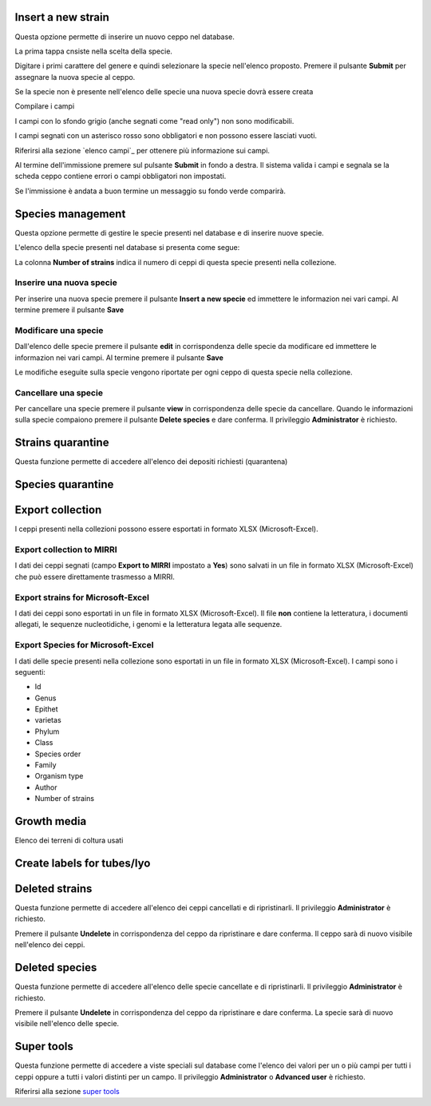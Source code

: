 

.. Administration tools


Insert a new strain
-------------------------------------------------

Questa opzione permette di inserire un nuovo ceppo nel database.

La prima tappa cnsiste nella scelta della specie.

.. image:: select_specie.png
    :alt: seleziona una specie
    :width: 80%

Digitare i primi carattere del genere e quindi selezionare la specie nell'elenco proposto.
Premere il pulsante **Submit** per assegnare la nuova specie al ceppo.


Se la specie non è presente nell'elenco delle specie una nuova specie dovrà essere creata


Compilare i campi

I campi con lo sfondo grigio (anche segnati come "read only") non sono modificabili.

.. image:: campi_read_only.png
    :alt: seleziona una specie
    :width: 80%

I campi segnati con un asterisco rosso sono obbligatori e non possono essere lasciati vuoti.

Riferirsi alla sezione `elenco campi`_ per ottenere più informazione sui campi.

Al termine dell'immissione premere sul pulsante **Submit** in fondo a destra. Il sistema valida i campi e segnala se la scheda ceppo contiene errori o campi obbligatori non impostati.


Se l'immissione è andata a buon termine un messaggio su fondo verde comparirà.



Species management
---------------------------------------------------

Questa opzione permette di gestire le specie presenti nel database e di inserire nuove specie.

L'elenco della specie presenti nel database si presenta come segue:

.. image:: elenco_specie.png
    :alt: seleziona una specie
    :width: 80%

La colonna **Number of strains** indica il numero di ceppi di questa specie presenti nella collezione.


Inserire una nuova specie
~~~~~~~~~~~~~~~~~~~~~~~~~~~~~~~~~~~~~~~~~~~~~~~~

Per inserire una nuova specie premere il pulsante **Insert a new specie** ed immettere le informazion nei vari campi.
Al termine premere il pulsante **Save**


Modificare una specie
~~~~~~~~~~~~~~~~~~~~~~~~~~~~~~~~~~~~~~~~~~~~~~~~


Dall'elenco delle specie premere il pulsante **edit** in corrispondenza delle specie da modificare ed immettere le informazion nei vari campi.
Al termine premere il pulsante **Save**

Le modifiche eseguite sulla specie vengono riportate per ogni ceppo di questa specie nella collezione.


Cancellare una specie
~~~~~~~~~~~~~~~~~~~~~~~~~~~~~~~~~~~~~~~~~~~~~~~~

Per cancellare una specie premere il pulsante **view** in corrispondenza delle specie da cancellare.
Quando le informazioni sulla specie compaiono premere il pulsante **Delete species** e dare conferma.
Il privileggio **Administrator** è richiesto.

.. image:: delete_species.png
    :alt: cancellare una specie
    :width: 80%




Strains quarantine
---------------------------------------------------

Questa funzione permette di accedere all'elenco dei depositi richiesti (quarantena)




Species quarantine
---------------------------------------------------





Export collection
---------------------------------------------------

I ceppi presenti nella collezioni possono essere esportati in formato XLSX (Microsoft-Excel).


Export collection to MIRRI
~~~~~~~~~~~~~~~~~~~~~~~~~~~~~~~~~~~

I dati dei ceppi segnati (campo **Export to MIRRI** impostato a **Yes**) sono salvati in un file in formato XLSX (Microsoft-Excel) che può essere direttamente trasmesso a MIRRI.




Export strains for Microsoft-Excel
~~~~~~~~~~~~~~~~~~~~~~~~~~~~~~~~~~~~~~~~~

I dati dei ceppi sono esportati in un file in formato XLSX (Microsoft-Excel).
Il file **non** contiene la letteratura, i documenti allegati, le sequenze nucleotidiche, i genomi e la letteratura legata alle sequenze.


Export Species for Microsoft-Excel
~~~~~~~~~~~~~~~~~~~~~~~~~~~~~~~~~~~~~~~~~

I dati delle specie presenti nella collezione sono esportati in un file in formato XLSX (Microsoft-Excel).
I campi sono i seguenti:

* Id
* Genus
* Epithet
* varietas
* Phylum
* Class
* Species order
* Family
* Organism type
* Author
* Number of strains



Growth media
---------------------------------------------------

Elenco dei terreni di coltura usati 


Create labels for tubes/lyo
---------------------------------------------------



Deleted strains
---------------------------------------------------

Questa funzione permette di accedere all'elenco dei ceppi cancellati e di ripristinarli.
Il privileggio **Administrator** è richiesto.


.. image:: deleted_strains.png
    :alt: cancellare un ceppo
    :width: 80%

Premere il pulsante **Undelete** in corrispondenza del ceppo da ripristinare e dare conferma.
Il ceppo sarà di nuovo visibile nell'elenco dei ceppi.


Deleted species
---------------------------------------------------

Questa funzione permette di accedere all'elenco delle specie cancellate e di ripristinarli.
Il privileggio **Administrator** è richiesto.


.. image:: deleted_strains.png
    :alt: cancellare una specie
    :width: 80%

Premere il pulsante **Undelete** in corrispondenza del ceppo da ripristinare e dare conferma.
La specie sarà di nuovo visibile nell'elenco delle specie.



Super tools
---------------------------------------------------


Questa funzione permette di accedere a viste speciali sul database come l'elenco dei valori per un o più campi per tutti i ceppi oppure a tutti i valori distinti per un campo.
Il privileggio **Administrator** o **Advanced user** è richiesto.

Riferirsi alla sezione `super tools`_

